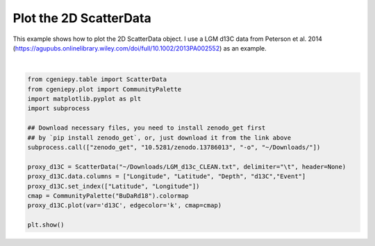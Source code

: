 
.. DO NOT EDIT.
.. THIS FILE WAS AUTOMATICALLY GENERATED BY SPHINX-GALLERY.
.. TO MAKE CHANGES, EDIT THE SOURCE PYTHON FILE:
.. "auto_examples/plot_scatter_map.py"
.. LINE NUMBERS ARE GIVEN BELOW.

.. only:: html

    .. note::
        :class: sphx-glr-download-link-note

        :ref:`Go to the end <sphx_glr_download_auto_examples_plot_scatter_map.py>`
        to download the full example code.

.. rst-class:: sphx-glr-example-title

.. _sphx_glr_auto_examples_plot_scatter_map.py:


=========================================
Plot the 2D ScatterData
=========================================

This example shows how to plot the 2D ScatterData object. I use a LGM d13C data from Peterson et al. 2014 (https://agupubs.onlinelibrary.wiley.com/doi/full/10.1002/2013PA002552) as an example.

.. GENERATED FROM PYTHON SOURCE LINES 8-25



.. image-sg:: /auto_examples/images/sphx_glr_plot_scatter_map_001.png
   :alt: plot scatter map
   :srcset: /auto_examples/images/sphx_glr_plot_scatter_map_001.png
   :class: sphx-glr-single-img


.. rst-class:: sphx-glr-script-out

 .. code-block:: none

    /Users/yingrui/cgeniepy/src/cgeniepy/plot.py:543: UserWarning: kind is not used for map plotting
      warnings.warn("kind is not used for map plotting")






|

.. code-block:: Python


    from cgeniepy.table import ScatterData
    from cgeniepy.plot import CommunityPalette
    import matplotlib.pyplot as plt
    import subprocess

    ## Download necessary files, you need to install zenodo_get first
    ## by `pip install zenodo_get`, or, just download it from the link above
    subprocess.call(["zenodo_get", "10.5281/zenodo.13786013", "-o", "~/Downloads/"])

    proxy_d13C = ScatterData("~/Downloads/LGM_d13c_CLEAN.txt", delimiter="\t", header=None)
    proxy_d13C.data.columns = ["Longitude", "Latitude", "Depth", "d13C","Event"]
    proxy_d13C.set_index(["Latitude", "Longitude"])
    cmap = CommunityPalette("BuDaRd18").colormap
    proxy_d13C.plot(var='d13C', edgecolor='k', cmap=cmap)

    plt.show()


.. rst-class:: sphx-glr-timing

   **Total running time of the script:** (0 minutes 4.752 seconds)


.. _sphx_glr_download_auto_examples_plot_scatter_map.py:

.. only:: html

  .. container:: sphx-glr-footer sphx-glr-footer-example

    .. container:: sphx-glr-download sphx-glr-download-jupyter

      :download:`Download Jupyter notebook: plot_scatter_map.ipynb <plot_scatter_map.ipynb>`

    .. container:: sphx-glr-download sphx-glr-download-python

      :download:`Download Python source code: plot_scatter_map.py <plot_scatter_map.py>`

    .. container:: sphx-glr-download sphx-glr-download-zip

      :download:`Download zipped: plot_scatter_map.zip <plot_scatter_map.zip>`


.. only:: html

 .. rst-class:: sphx-glr-signature

    `Gallery generated by Sphinx-Gallery <https://sphinx-gallery.github.io>`_
